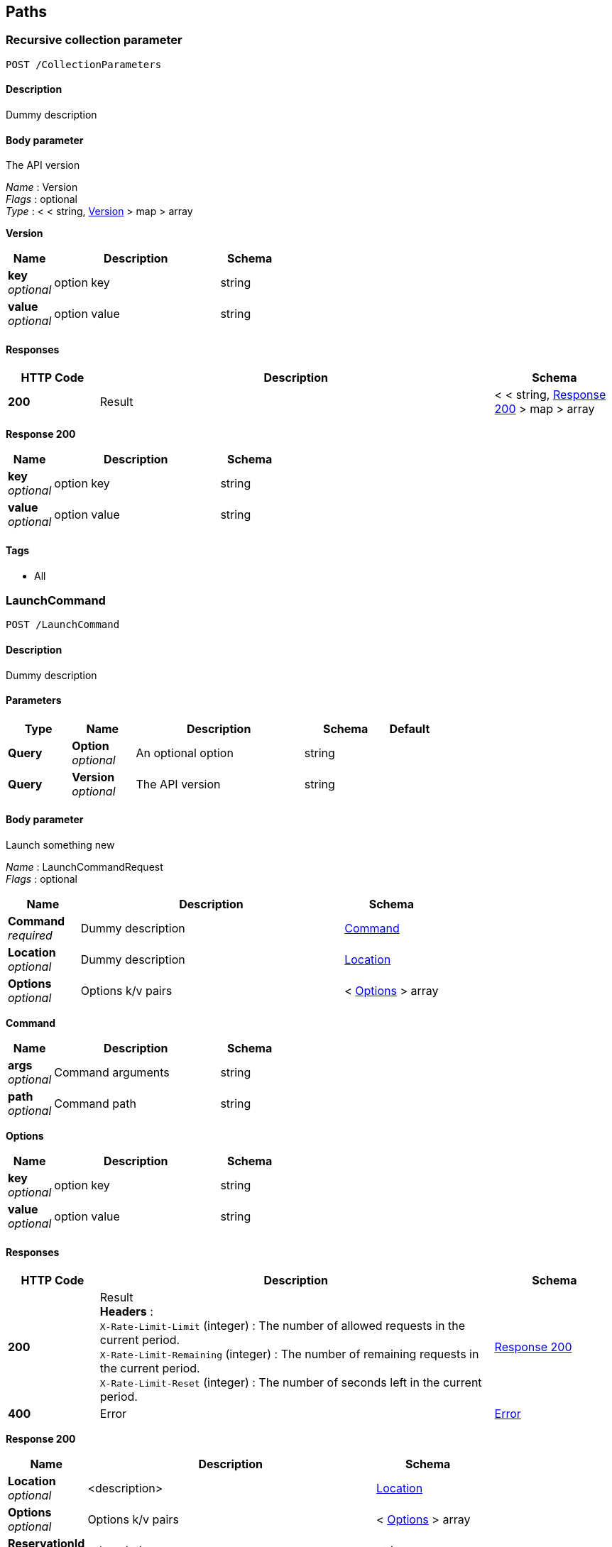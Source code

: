 
[[_paths]]
== Paths

[[_collectionparameters_post]]
=== Recursive collection parameter
....
POST /CollectionParameters
....


==== Description
Dummy description


==== Body parameter
The API version

[%hardbreaks]
_Name_ : Version
_Flags_ : optional
_Type_ : < < string, <<_collectionparameters_post_version,Version>> > map > array

[[_collectionparameters_post_version]]
*Version*

[options="header", cols=".^3,.^11,.^4"]
|===
|Name|Description|Schema
|*key* +
_optional_|option key|string
|*value* +
_optional_|option value|string
|===


==== Responses

[options="header", cols=".^3,.^13,.^4"]
|===
|HTTP Code|Description|Schema
|*200*|Result|< < string, <<_collectionparameters_post_response_200,Response 200>> > map > array
|===

[[_collectionparameters_post_response_200]]
*Response 200*

[options="header", cols=".^3,.^11,.^4"]
|===
|Name|Description|Schema
|*key* +
_optional_|option key|string
|*value* +
_optional_|option value|string
|===


==== Tags

* All


[[_launchcommand_post]]
=== LaunchCommand
....
POST /LaunchCommand
....


==== Description
Dummy description


==== Parameters

[options="header", cols=".^3,.^3,.^8,.^4,.^2"]
|===
|Type|Name|Description|Schema|Default
|*Query*|*Option* +
_optional_|An optional option|string|
|*Query*|*Version* +
_optional_|The API version|string|
|===


==== Body parameter
Launch something new

[%hardbreaks]
_Name_ : LaunchCommandRequest
_Flags_ : optional


[options="header", cols=".^3,.^11,.^4"]
|===
|Name|Description|Schema
|*Command* +
_required_|Dummy description|<<_launchcommand_post_command,Command>>
|*Location* +
_optional_|Dummy description|<<_location,Location>>
|*Options* +
_optional_|Options k/v pairs|< <<_launchcommand_post_options,Options>> > array
|===

[[_launchcommand_post_command]]
*Command*

[options="header", cols=".^3,.^11,.^4"]
|===
|Name|Description|Schema
|*args* +
_optional_|Command arguments|string
|*path* +
_optional_|Command path|string
|===

[[_launchcommand_post_options]]
*Options*

[options="header", cols=".^3,.^11,.^4"]
|===
|Name|Description|Schema
|*key* +
_optional_|option key|string
|*value* +
_optional_|option value|string
|===


==== Responses

[options="header", cols=".^3,.^13,.^4"]
|===
|HTTP Code|Description|Schema
|*200*|Result +
*Headers* :  +
`X-Rate-Limit-Limit` (integer) : The number of allowed requests in the current period. +
`X-Rate-Limit-Remaining` (integer) : The number of remaining requests in the current period. +
`X-Rate-Limit-Reset` (integer) : The number of seconds left in the current period.|<<_launchcommand_post_response_200,Response 200>>
|*400*|Error|<<_error,Error>>
|===

[[_launchcommand_post_response_200]]
*Response 200*

[options="header", cols=".^3,.^11,.^4"]
|===
|Name|Description|Schema
|*Location* +
_optional_|<description>|<<_location,Location>>
|*Options* +
_optional_|Options k/v pairs|< <<_launchcommand_post_options,Options>> > array
|*ReservationId* +
_optional_|<description>|string
|===

[[_launchcommand_post_options]]
*Options*

[options="header", cols=".^3,.^11,.^4"]
|===
|Name|Description|Schema
|*key* +
_optional_|option key|string
|*value* +
_optional_|option value|string
|===


==== Tags

* All


[[_mixedparameters_post]]
=== Mixed multi-level objects and collection parameter
....
POST /MixedParameters
....


==== Description
Dummy description


==== Body parameter
The API version

[%hardbreaks]
_Name_ : Version
_Flags_ : optional


[options="header", cols=".^3,.^11,.^4"]
|===
|Name|Description|Schema
|*myTable* +
_optional_||< <<_mixedparameters_post_mytable,myTable>> > array
|===

[[_mixedparameters_post_mytable]]
*myTable*

[options="header", cols=".^3,.^11,.^4"]
|===
|Name|Description|Schema
|*myDict* +
_optional_||< string, <<_mixedparameters_post_mydict,myDict>> > map
|===

[[_mixedparameters_post_mydict]]
*myDict*

[options="header", cols=".^3,.^11,.^4"]
|===
|Name|Description|Schema
|*k* +
_optional_||string
|*v* +
_optional_||string
|===


==== Responses

[options="header", cols=".^3,.^13,.^4"]
|===
|HTTP Code|Description|Schema
|*200*|Result|<<_mixedparameters_post_response_200,Response 200>>
|===

[[_mixedparameters_post_response_200]]
*Response 200*

[options="header", cols=".^3,.^11,.^4"]
|===
|Name|Description|Schema
|*myTable* +
_optional_||< <<_mixedparameters_post_mytable,myTable>> > array
|===

[[_mixedparameters_post_mytable]]
*myTable*

[options="header", cols=".^3,.^11,.^4"]
|===
|Name|Description|Schema
|*myDict* +
_optional_||< string, <<_mixedparameters_post_mytable_mydict,myDict>> > map
|===

[[_mixedparameters_post_mytable_mydict]]
*myDict*

[options="header", cols=".^3,.^11,.^4"]
|===
|Name|Description|Schema
|*k* +
_optional_||string
|*v* +
_optional_||string
|===


==== Tags

* All


[[_titledparameters_post]]
=== Titled, mixed multi-level objects and collection parameter
....
POST /TitledParameters
....


==== Description
Dummy description


==== Body parameter
The API version

[%hardbreaks]
_Name_ : Version
_Flags_ : optional


[options="header", cols=".^3,.^11,.^4"]
|===
|Name|Description|Schema
|*myTable* +
_optional_||< <<_tablecontent,TableContent>> > array
|===

[[_tablecontent]]
*TableContent*

[options="header", cols=".^3,.^11,.^4"]
|===
|Name|Description|Schema
|*myDict* +
_optional_||< string, <<_kvpair,KVPair>> > map
|===

[[_kvpair]]
*KVPair*

[options="header", cols=".^3,.^11,.^4"]
|===
|Name|Description|Schema
|*k* +
_optional_||string
|*v* +
_optional_||string
|===


==== Responses

[options="header", cols=".^3,.^13,.^4"]
|===
|HTTP Code|Description|Schema
|*200*|Result|<<_result,Result>>
|===

[[_result]]
*Result*

[options="header", cols=".^3,.^11,.^4"]
|===
|Name|Description|Schema
|*myTable* +
_optional_||< <<_tablecontent,TableContent>> > array
|===

[[_tablecontent]]
*TableContent*

[options="header", cols=".^3,.^11,.^4"]
|===
|Name|Description|Schema
|*myDict* +
_optional_||< string, <<_kvpair,KVPair>> > map
|===

[[_kvpair]]
*KVPair*

[options="header", cols=".^3,.^11,.^4"]
|===
|Name|Description|Schema
|*k* +
_optional_||string
|*v* +
_optional_||string
|===


==== Tags

* All



